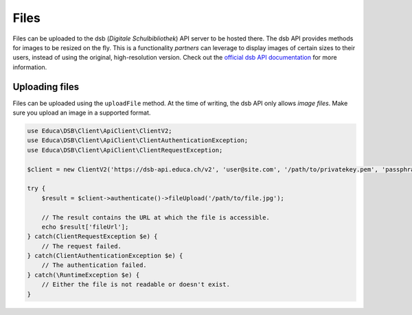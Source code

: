 =====
Files
=====

Files can be uploaded to the dsb (*Digitale Schulbibliothek*) API server to be hosted there. The dsb API provides methods for images to be resized on the fly. This is a functionality *partners* can leverage to display images of certain sizes to their users, instead of using the original, high-resolution version. Check out the `official dsb API documentation <https://dsb-api.educa.ch/v2/doc/#api-File>`_ for more information.

Uploading files
===============

Files can be uploaded using the ``uploadFile`` method. At the time of writing, the dsb API only allows *image files*. Make sure you upload an image in a supported format.

.. code-block:: php

    use Educa\DSB\Client\ApiClient\ClientV2;
    use Educa\DSB\Client\ApiClient\ClientAuthenticationException;
    use Educa\DSB\Client\ApiClient\ClientRequestException;

    $client = new ClientV2('https://dsb-api.educa.ch/v2', 'user@site.com', '/path/to/privatekey.pem', 'passphrase');

    try {
        $result = $client->authenticate()->fileUpload('/path/to/file.jpg');

        // The result contains the URL at which the file is accessible.
        echo $result['fileUrl'];
    } catch(ClientRequestException $e) {
        // The request failed.
    } catch(ClientAuthenticationException $e) {
        // The authentication failed.
    } catch(\RuntimeException $e) {
        // Either the file is not readable or doesn't exist.
    }
